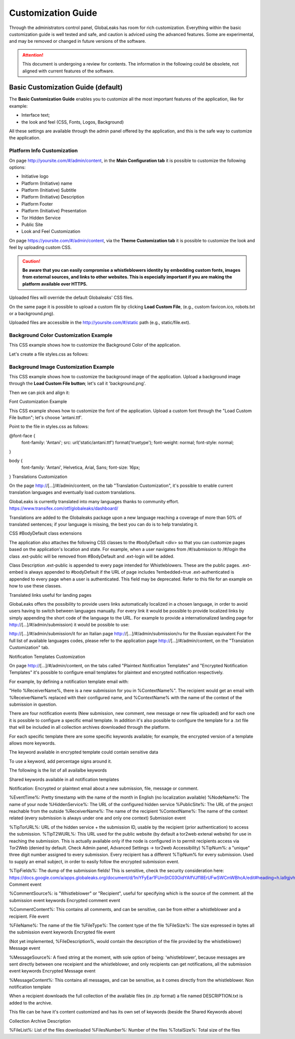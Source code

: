 ===================
Customization Guide
===================

Through the administrators control panel, GlobaLeaks has room for rich customization. Everything within the basic customization guide is well tested and safe, and caution is adviced using the advanced features. Some are experimental, and may be removed or changed in future versions of the software.


.. ATTENTION::
   This document is undergoing a review for contents. 
   The information in the following could be obsolete, not aligned with current features of the software.
   
   
Basic Customization Guide (default)
-----------------------------------

The **Basic Customization Guide** enables you to customize all the most important features of the application, like for example:

- Interface text;
- the look and feel (CSS, Fonts, Logos, Background)

All these settings are available through the admin panel offered by the application, and this is the safe way to customize the application.


Platform Info Customization
...........................

On page http://yoursite.com/#/admin/content, in the **Main Configuration tab** it is possible to customize the following options:

- Initiative logo
- Platform (Initiative) name
- Platform (Initiative) Subtitle
- Platform (Initiative) Description
- Platform Footer
- Platform (Initiative) Presentation
- Tor Hidden Service
- Public Site
- Look and Feel Customization

On page https://yoursite.com/#/admin/content, via the **Theme Customization tab** it is possible to customize the look and feel by uploading custom CSS.

.. CAUTION::
  **Be aware that you can easily compromise a whistleblowers identity by embedding custom fonts, images from external sources, and links to other websites. This is especially important if you are making the platform available over HTTPS.**


Uploaded files will override the default Globaleaks' CSS files.

On the same page it is possible to upload a custom file by clicking **Load Custom File**, (e.g., custom favicon.ico, robots.txt or a background.png).

Uploaded files are accessible in the http://yoursite.com/#/static path (e.g., static/file.ext).


Background Color Customization Example
......................................

This CSS example shows how to customize the Background Color of the application.

Let's create a file styles.css as follows:

.. code::
  body
  {
     background-color: red;
  }


Background Image Customization Example
......................................

This CSS example shows how to customize the background image of the application. Upload a background image through the **Load Custom File button**; let's call it 'background.png'.

Then we can pick and align it:

.. code::
  body
  {
     background-image:url('/static/background.png');
     background-repeat: repeat;
     background-position: top center;
     background-attachment: fixed;
  }


Font Customization Example

This CSS example shows how to customize the font of the application. Upload a custom font through the "Load Custom File button"; let's choose 'antani.ttf'.

Point to the file in styles.css as follows:

@font-face {
    font-family: 'Antani';
    src: url('static/antani.ttf') format('truetype');
    font-weight: normal;
    font-style: normal;
}

body {
    font-family: 'Antani', Helvetica, Arial, Sans;
    font-size: 16px;
}
Translations Customization

On the page http://[…]/#/admin/content, on the tab "Translation Customization", it's possible to enable current translation languages and eventually load custom translations.

GlobaLeaks is currently translated into many languages thanks to community effort. https://www.transifex.com/otf/globaleaks/dashboard/

Translations are added to the Globaleaks package upon a new language reaching a coverage of more than 50% of translated sentences; if your language is missing, the best you can do is to help translating it.

CSS #BodyDefault class extensions

The application also attaches the following CSS classes to the #bodyDefault <div> so that you can customize pages based on the application's location and state. For example, when a user navigates from /#/submission to /#/login the class .ext-public will be removed from #BodyDefault and .ext-login will be added.

Class	Description
.ext-public	is appended to every page intended for Whistleblowers. These are the public pages.
.ext-embed is always appended to #bodyDefault if the URL of page includes ?embedded=true
.ext-authenticated is appended to every page when a user is authenticated. This field may be deprecated.
Refer to this file for an example on how to use these classes.

Translated links useful for landing pages

GlobaLeaks offers the possibility to provide users links automatically localized in a chosen language, in order to avoid users having to switch between languages manually. For every link it would be possible to provide localized links by simply appending the short code of the language to the URL. For example to provide a internationalized landing page for http://[…]/#/admin/submission) it would be possible to use:

http://[…]/#/admin/submission/it for an Italian page
http://[…]/#/admin/submission/ru for the Russian equivalent
For the full list of available languages codes, please refer to the application page http://[…]/#/admin/content, on the "Translation Customization" tab.

Notification Templates Customization

On page http://[…]/#/admin/content, on the tabs called "Plaintext Notification Templates" and "Encrypted Notification Templates" it's possible to configure email templates for plaintext and encrypted notification respectively.

For example, by defining a notification template email with:

"Hello %ReceiverName%, there is a new submission for you in %ContextName%".
The recipient would get an email with %ReceiverName% replaced with their configured name, and %ContextName% with the name of the context of the submission in question.

There are four notification events (New submission, new comment, new message or new file uploaded) and for each one it is possible to configure a specific email template. In addition it's also possible to configure the template for a .txt file that will be included in all collection archives downloaded through the platform.

For each specific template there are some specific keywords available; for example, the encrypted version of a template allows more keywords.

The keyword available in encrypted template could contain sensitive data

To use a keyword, add percentage signs around it.

The following is the list of all availalbe keywords

Shared keywords available in all notification templates

Notification: Encrypted or plaintext email about a new submission, file, message or comment.

%EventTime%: Pretty timestamp with the name of the month in English (no localization available)
%NodeName%: The name of your node
%HiddenService%: The URL of the configured hidden service
%PublicSite%: The URL of the project reachable from the outside
%ReceiverName%: The name of the recipient
%ContextName%: The name of the context related (every submission is always under one and only one context)
Submission event

%TipTorURL%: URL of the hidden service + the submission ID, usable by the recipient (prior authentication) to access the submission.
%TipT2WURL%: This URL used for the public website (by default a tor2web extenal website) for use in reaching the submission. This is actually available only if the node is configured in to permit recipients access via Tor2Web (denied by default. Check Admin panel, Advanced Settings -> tor2web Accessibility)
%TipNum%: a "unique" three digit number assigned to every submission. Every recipient has a different %TipNum% for every submission. Used to supply an email subject, in order to easily follow the
encrypted submission event.

%TipFields%: The dump of the submission fields! This is sensitive, check the security consideration here: https://docs.google.com/a/apps.globaleaks.org/document/d/1niYFyEar1FUmStC03OidYAIfVJf18ErUFwSWCmWBhcA/edit#heading=h.la9gjvhg62sq
Comment event

%CommentSource%: is "Whistleblower" or "Recipient", useful for specifying which is the source of the comment.
all the submission event keywords
Encrypted comment event

%CommentContent%: This contains all comments, and can be sensitive, can be from either a whistleblower and a recipient.
File event

%FileName%: The name of the file
%FileType%: The content type of the file
%FileSize%: The size expressed in bytes
all the submission event keywords
Encrypted file event

(Not yet implemented, %FileDescription%, would contain the description of the file provided by the whistleblower)
Message event

%MessageSource%: A fixed string at the moment, with sole option of being: 'whistleblower', because messages are sent directly between one receipient and the whistleblower, and only recipients can get notifications,
all the submission event keywords
Encrypted Message event

%MessageContent%: This contains all messages, and can be sensitive, as it comes directly from the whistleblower.
Non notification template

When a recipient downloads the full collection of the available files (in .zip format) a file named DESCRIPTION.txt is added to the archive.

This file can be have it's content customized and has its own set of keywords (beside the Shared Keywords above)

Collection Archive Description

%FileList%: List of the files downloaded
%FilesNumber%: Number of the files
%TotalSize%: Total size of the files

